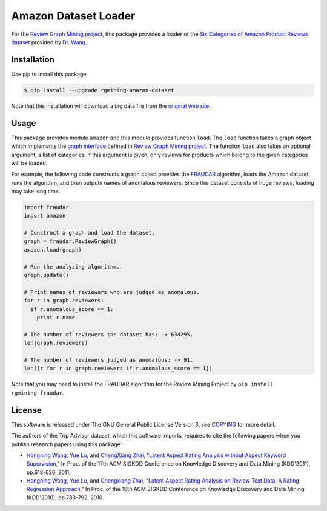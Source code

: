 Amazon Dataset Loader
=====================

|GPLv3| |Build Status| |Release| |PyPi|

|Logo|

For the `Review Graph Mining project <https://github.com/rgmining>`__,
this package provides a loader of the `Six Categories of Amazon Product
Reviews dataset <http://times.cs.uiuc.edu/~wang296/Data/>`__ provided by
`Dr. Wang <http://www.cs.virginia.edu/~hw5x/>`__.

Installation
------------

Use pip to install this package.

.. code:: shell

    $ pip install --upgrade rgmining-amazon-dataset

Note that this installation will download a big data file from the
`original web site <http://times.cs.uiuc.edu/~wang296/Data/>`__.

Usage
-----

This package provides module ``amazon`` and this module provides
function ``load``. The ``load`` function takes a graph object which
implements the `graph
interface <https://rgmining.github.io/dataset-io/modules/dataset_io.html#graph-interface>`__
defined in `Review Graph Mining
project <https://github.com/rgmining>`__. The funciton ``load`` also
takes an optional argument, a list of categories. If this argument is
given, only reviews for products which belong to the given categories
will be loaded.

For example, the following code constructs a graph object provides the
`FRAUDAR <http://www.kdd.org/kdd2016/subtopic/view/fraudar-bounding-graph-fraud-in-the-face-of-camouflage>`__
algorithm, loads the Amazon dataset, runs the algorithm, and then
outputs names of anomalous reviewers. Since this dataset consists of
huge reviews, loading may take long time.

.. code:: py

    import fraudar
    import amazon

    # Construct a graph and load the dataset.
    graph = fraudar.ReviewGraph()
    amazon.load(graph)

    # Run the analyzing algorithm.
    graph.update()

    # Print names of reviewers who are judged as anomalous.
    for r in graph.reviewers:
      if r.anomalous_score == 1:
        print r.name

    # The number of reviewers the dataset has: -> 634295.
    len(graph.reviewers)

    # The number of reviewers judged as anomalous: -> 91.
    len([r for r in graph.reviewers if r.anomalous_score == 1])

Note that you may need to install the FRAUDAR algorithm for the Review
Mining Project by ``pip install rgmining-fraudar``.

License
-------

This software is released under The GNU General Public License Version
3, see
`COPYING <https://github.com/rgmining/amazon/blob/master/COPYING>`__ for
more detail.

The authors of the Trip Advisor dataset, which this software imports,
requires to cite the following papers when you publish research papers
using this package:

-  `Hongning Wang <http://www.cs.virginia.edu/~hw5x/>`__, `Yue
   Lu <https://www.linkedin.com/in/yue-lu-80a6a549>`__, and `ChengXiang
   Zhai <http://czhai.cs.illinois.edu/>`__, "`Latent Aspect Rating
   Analysis without Aspect Keyword
   Supervision <http://times.cs.uiuc.edu/~wang296/paper/p618.pdf>`__,"
   In Proc. of the 17th ACM SIGKDD Conference on Knowledge Discovery and
   Data Mining (KDD'2011), pp.618-626, 2011;
-  `Hongning Wang <http://www.cs.virginia.edu/~hw5x/>`__, `Yue
   Lu <https://www.linkedin.com/in/yue-lu-80a6a549>`__, and `Chengxiang
   Zhai <http://czhai.cs.illinois.edu/>`__, "`Latent Aspect Rating
   Analysis on Review Text Data: A Rating Regression
   Approach <http://sifaka.cs.uiuc.edu/~wang296/paper/rp166f-wang.pdf>`__,"
   In Proc. of the 16th ACM SIGKDD Conference on Knowledge Discovery and
   Data Mining (KDD'2010), pp.783-792, 2010.

.. |GPLv3| image:: https://img.shields.io/badge/license-GPLv3-blue.svg
   :target: https://www.gnu.org/copyleft/gpl.html
.. |Build Status| image:: https://travis-ci.org/rgmining/amazon.svg?branch=master
   :target: https://travis-ci.org/rgmining/amazon
.. |Release| image:: https://img.shields.io/badge/release-0.5.1-brightgreen.svg
   :target: https://github.com/rgmining/amazon/releases/tag/v0.5.1
.. |PyPi| image:: https://img.shields.io/badge/pypi-0.5.1-brightgreen.svg
   :target: https://pypi.python.org/pypi/rgmining-tripadvisor-dataset
.. |Logo| image:: https://rgmining.github.io/amazon/_static/image.png
   :target: https://rgmining.github.io/amazon/
